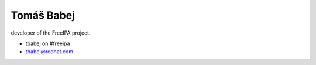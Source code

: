 

Tomáš Babej
===========

developer of the FreeIPA project.

-  tbabej on #freeipa
-  tbabej@redhat.com
